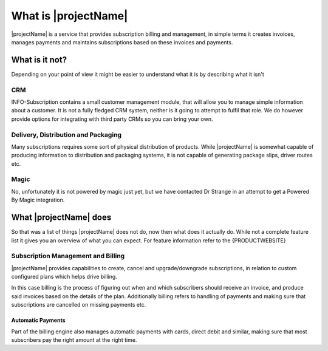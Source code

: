 .. _what-is-it:
*********************
What is |projectName|
*********************

|projectName| is a service that provides subscription billing and management, in simple terms it creates invoices, manages payments and maintains subscriptions based on these invoices and payments.

What is it not?
===============
Depending on your point of view it might be easier to understand what it is by describing what it isn't 

CRM
---
INFO-Subscription contains a small customer management module, that will allow you to manage simple information about a customer. 
It is not a fully fledged CRM system, neither is it going to attempt to fulfil that role. We do however provide options for integrating with third party CRMs so you can bring your own.

Delivery, Distribution and Packaging
------------------------------------
Many subscriptions requires some sort of physical distribution of products. 
While |projectName| is somewhat capable of producing information to distribution and packaging systems, it is not capable of generating package slips, driver routes etc.

Magic
-----
No, unfortunately it is not powered by magic just yet, but we have contacted Dr Strange in an attempt to get a Powered By Magic integration.

What |projectName| does
========================
So that was a list of things |projectName| does not do, now then what does it actually do.
While not a complete feature list it gives you an overview of what you can expect. For feature information refer to the {PRODUCTWEBSITE}

Subscription Management and Billing 
-----------------------------------
|projectName| provides capabilities to create, cancel and upgrade/downgrade subscriptions, in relation to custom configured plans which helps drive billing.

In this case billing is the process of figuring out when and which subscribers should receive an invoice, and produce said invoices based on the details of the plan.
Additionally billing refers to handling of payments and making sure that subscriptions are cancelled on missing payments etc.

Automatic Payments
^^^^^^^^^^^^^^^^^^
Part of the billing engine also manages automatic payments with cards, direct debit and similar, making sure that most subscribers pay the right amount at the right time.